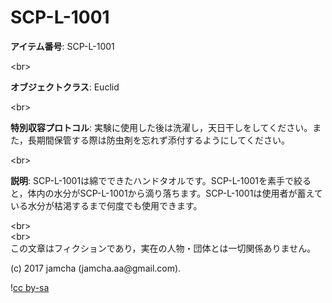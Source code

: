 #+OPTIONS: toc:nil
#+OPTIONS: \n:t

* SCP-L-1001

  *アイテム番号*: SCP-L-1001

  <br>

  *オブジェクトクラス*: Euclid

  <br>

  *特別収容プロトコル*: 実験に使用した後は洗濯し，天日干しをしてください。また，長期間保管する際は防虫剤を忘れず添付するようにしてください。

  <br>

  *説明*: SCP-L-1001は綿でできたハンドタオルです。SCP-L-1001を素手で絞ると，体内の水分がSCP-L-1001から滴り落ちます。SCP-L-1001は使用者が蓄えている水分が枯渇するまで何度でも使用できます。
  
  <br>
  <br>
  この文章はフィクションであり，実在の人物・団体とは一切関係ありません。

  (c) 2017 jamcha (jamcha.aa@gmail.com).

  ![[https://i.creativecommons.org/l/by-sa/4.0/88x31.png][cc by-sa]]

